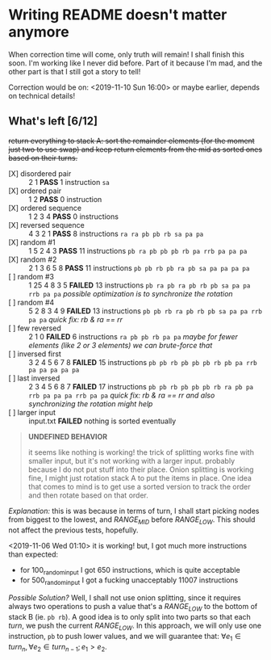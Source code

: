 * Writing README doesn't matter anymore

When correction time will come, only truth will remain! I shall finish this soon. I'm working like I never did before. Part of it because I'm mad, and the other part is that I still got a story to tell!

Correction would be on: <2019-11-10 Sun 16:00> or maybe earlier, depends on technical details!

** What's left [6/12]

+return everything to stack A: sort the remainder elements (for the moment just two to use swap) and keep return elements from the mid as sorted ones based on their turns.+


+ [X] disordered pair :: 2 1 *PASS* 1 instruction =sa=
+ [X] ordered pair :: 1 2 *PASS* 0 instruction
+ [X] ordered sequence :: 1 2 3 4 *PASS* 0 instructions
+ [X] reversed sequence :: 4 3 2 1 *PASS* 8 instructions =ra ra pb pb rb sa pa pa=
+ [X] random  #1 :: 1 5 2 4 3 *PASS* 11 instructions =pb ra pb pb pb rb pa rrb pa pa pa=
+ [X] random #2 :: 2 1 3 6 5 8 *PASS* 11 instructions =pb pb rb pb ra pb sa pa pa pa pa=
+ [ ] random #3 :: 1 25 4 8 3 5 *FAILED* 13 instructions =pb ra pb ra pb rb pb sa pa pa rrb pa pa= /possible optimization is to synchronize the rotation/
+ [ ] random #4 :: 5 2 8 3 4 9 *FAILED* 13 instructions =pb pb rb ra pb rb pb sa pa pa rrb pa pa= /quick fix: rb & ra == rr/
+ [ ] few reversed :: 2 1 0 *FAILED* 6 instructions =ra pb pb rb pa pa= /maybe for fewer elements (like 2 or 3 elements) we can brute-force that/
+ [ ] inversed first :: 3 2 4 5 6 7 8 *FAILED* 15 instructions =pb pb rb pb pb pb rb pb pa rrb pa pa pa pa pa=
+ [ ] last inversed :: 2 3 4 5 6 8 7 *FAILED* 17 instructions =pb pb rb pb pb pb rb ra pb pa rrb pa pa pa rrb pa pa= /quick fix: rb & ra == rr and also synchronizing the rotation might help/
+ [ ] larger input :: input.txt *FAILED* nothing is sorted eventually

#+begin_quote
*UNDEFINED BEHAVIOR*

it seems like nothing is working! the trick of splitting works fine with smaller input, but it's not working with a larger input. probably because I do not put stuff into their place. Onion splitting is working fine, I might just rotation stack A to put the items in place. One idea that comes to mind is to get use a sorted version to track the order and then rotate based on that order.
#+end_quote

/Explanation:/ this is was because in terms of turn, I shall start picking nodes from biggest to the lowest, and /RANGE_MID/ before /RANGE_LOW/. This should not affect the previous tests, hopefully.

<2019-11-06 Wed 01:10> it is working! but, I got much more instructions than expected:

+ for 100_random_input I got 650 instructions, which is quite acceptable
+ for 500_random_input I got a fucking unacceptably 11007 instructions

/Possible Solution?/ Well, I shall not use onion splitting, since it requires always two operations to push a value that's a /RANGE_LOW/ to the bottom of stack B (ie. =pb rb=). A good idea is to only split into two parts so that each /turn/, we push the current /RANGE_LOW/. In this approach, we will only use one instruction, =pb= to push lower values, and we will guarantee that: $\forall e_1 \in turn_n, \forall e_2 \in turn_{n-1}; e_1 > e_2$.
